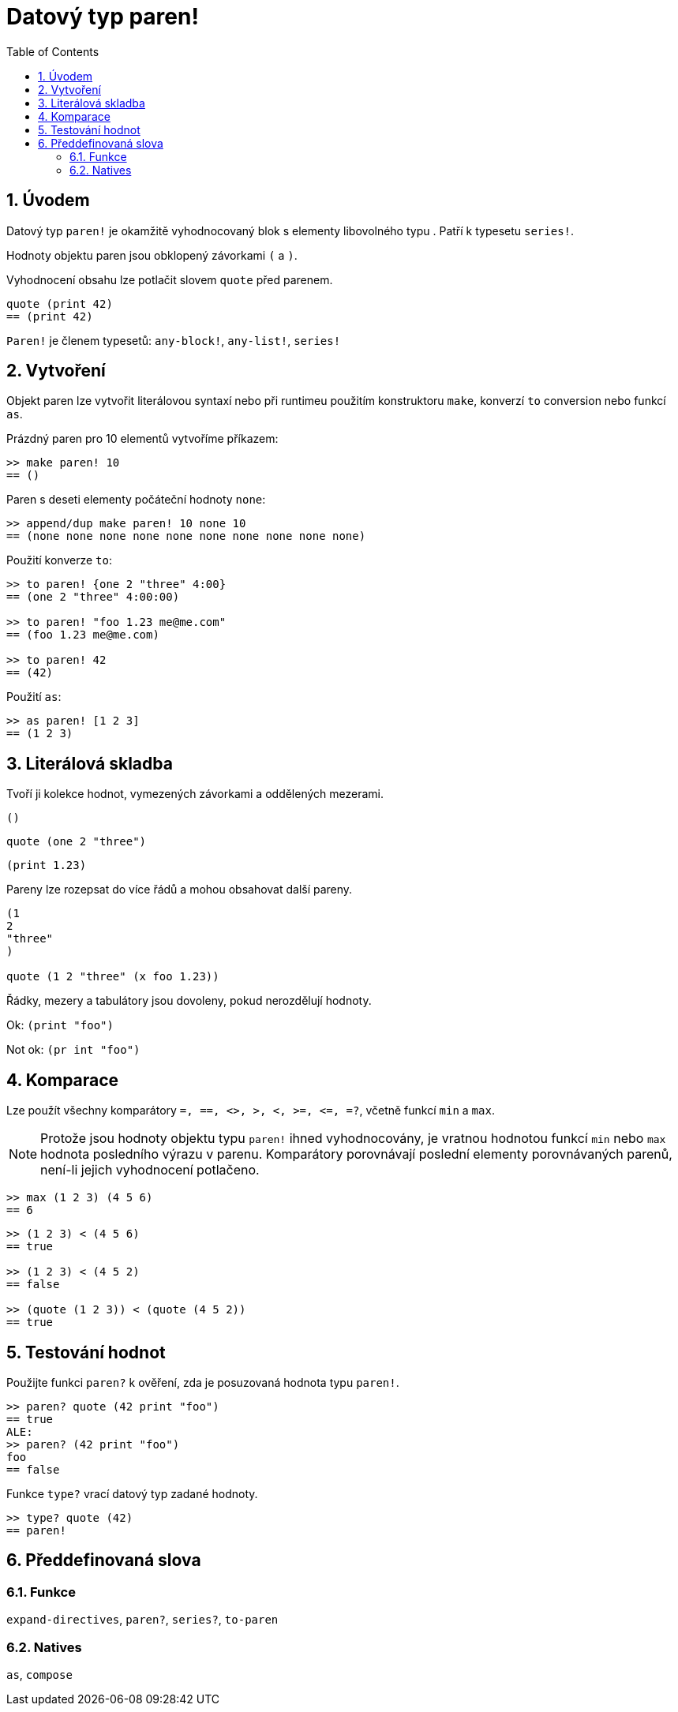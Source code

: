 = Datový typ paren!
:toc:
:numbered:

== Úvodem

Datový typ `paren!` je okamžitě vyhodnocovaný blok s elementy libovolného typu . Patří k typesetu `series!`.

Hodnoty objektu paren jsou obklopený závorkami `(` a `)`. 

Vyhodnocení obsahu lze potlačit slovem `quote` před parenem. 

----
quote (print 42)
== (print 42)
----

`Paren!` je členem typesetů: `any-block!`, `any-list!`, `series!`

== Vytvoření

Objekt paren lze vytvořit literálovou syntaxí nebo při runtimeu použitím konstruktoru `make`, konverzí `to` conversion nebo funkcí `as`.

Prázdný paren pro 10 elementů vytvoříme příkazem:

----
>> make paren! 10
== ()
----

Paren s deseti elementy počáteční hodnoty `none`:

----
>> append/dup make paren! 10 none 10
== (none none none none none none none none none none)
----

Použití konverze `to`:

----
>> to paren! {one 2 "three" 4:00}
== (one 2 "three" 4:00:00)

>> to paren! "foo 1.23 me@me.com"
== (foo 1.23 me@me.com)

>> to paren! 42
== (42)
----

Použití `as`:

----
>> as paren! [1 2 3]
== (1 2 3)
----


== Literálová skladba

Tvoří ji kolekce hodnot, vymezených závorkami a oddělených mezerami.
 
`()`

`quote (one 2 "three")` 

`(print 1.23)`

Pareny lze rozepsat do více řádů a mohou obsahovat další pareny.

----
(1
2
"three"
)

quote (1 2 "three" (x foo 1.23))
----

Řádky, mezery a tabulátory jsou dovoleny, pokud nerozdělují hodnoty.

Ok:  `(print "foo")`

Not ok: `(pr   int "foo")`


== Komparace

Lze použít všechny komparátory `=, ==, <>, >, <, >=, &lt;=, =?`, včetně funkcí `min` a `max`.

[NOTE]
Protože jsou hodnoty objektu typu `paren!` ihned vyhodnocovány, je vratnou hodnotou funkcí `min` nebo `max` hodnota posledního výrazu v parenu. Komparátory porovnávají poslední elementy porovnávaných parenů, není-li jejich vyhodnocení potlačeno.

----
>> max (1 2 3) (4 5 6)
== 6
----


----
>> (1 2 3) < (4 5 6)
== true

>> (1 2 3) < (4 5 2)
== false

>> (quote (1 2 3)) < (quote (4 5 2))
== true
----


== Testování hodnot

Použijte funkci `paren?` k ověření, zda je posuzovaná hodnota typu  `paren!`.

----
>> paren? quote (42 print "foo")
== true
ALE:
>> paren? (42 print "foo")
foo
== false
----


Funkce `type?` vrací datový typ zadané hodnoty.

----
>> type? quote (42)
== paren!
----


== Předdefinovaná slova

=== Funkce

`expand-directives`, `paren?`, `series?`, `to-paren`

=== Natives

`as`, `compose`
